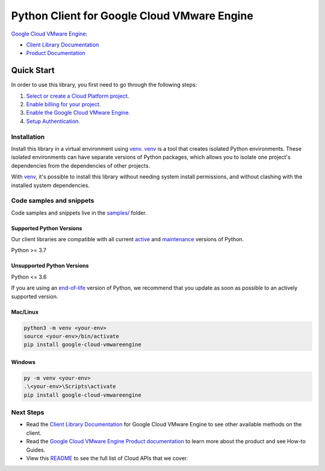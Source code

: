 Python Client for Google Cloud VMware Engine
============================================

|preview| |pypi| |versions|

`Google Cloud VMware Engine`_: 

- `Client Library Documentation`_
- `Product Documentation`_

.. |preview| image:: https://img.shields.io/badge/support-preview-orange.svg
   :target: https://github.com/googleapis/google-cloud-python/blob/main/README.rst#stability-levels
.. |pypi| image:: https://img.shields.io/pypi/v/google-cloud-vmwareengine.svg
   :target: https://pypi.org/project/google-cloud-vmwareengine/
.. |versions| image:: https://img.shields.io/pypi/pyversions/google-cloud-vmwareengine.svg
   :target: https://pypi.org/project/google-cloud-vmwareengine/
.. _Google Cloud VMware Engine: https://cloud.google.com/vmware-engine/
.. _Client Library Documentation: https://cloud.google.com/python/docs/reference/vmwareengine/latest/summary_overview
.. _Product Documentation:  https://cloud.google.com/vmware-engine/

Quick Start
-----------

In order to use this library, you first need to go through the following steps:

1. `Select or create a Cloud Platform project.`_
2. `Enable billing for your project.`_
3. `Enable the Google Cloud VMware Engine.`_
4. `Setup Authentication.`_

.. _Select or create a Cloud Platform project.: https://console.cloud.google.com/project
.. _Enable billing for your project.: https://cloud.google.com/billing/docs/how-to/modify-project#enable_billing_for_a_project
.. _Enable the Google Cloud VMware Engine.:  https://cloud.google.com/vmware-engine/
.. _Setup Authentication.: https://googleapis.dev/python/google-api-core/latest/auth.html

Installation
~~~~~~~~~~~~

Install this library in a virtual environment using `venv`_. `venv`_ is a tool that
creates isolated Python environments. These isolated environments can have separate
versions of Python packages, which allows you to isolate one project's dependencies
from the dependencies of other projects.

With `venv`_, it's possible to install this library without needing system
install permissions, and without clashing with the installed system
dependencies.

.. _`venv`: https://docs.python.org/3/library/venv.html


Code samples and snippets
~~~~~~~~~~~~~~~~~~~~~~~~~

Code samples and snippets live in the `samples/`_ folder.

.. _samples/: https://github.com/googleapis/google-cloud-python/tree/main/packages/google-cloud-vmwareengine/samples


Supported Python Versions
^^^^^^^^^^^^^^^^^^^^^^^^^
Our client libraries are compatible with all current `active`_ and `maintenance`_ versions of
Python.

Python >= 3.7

.. _active: https://devguide.python.org/devcycle/#in-development-main-branch
.. _maintenance: https://devguide.python.org/devcycle/#maintenance-branches

Unsupported Python Versions
^^^^^^^^^^^^^^^^^^^^^^^^^^^
Python <= 3.6

If you are using an `end-of-life`_
version of Python, we recommend that you update as soon as possible to an actively supported version.

.. _end-of-life: https://devguide.python.org/devcycle/#end-of-life-branches

Mac/Linux
^^^^^^^^^

.. code-block:: console

    python3 -m venv <your-env>
    source <your-env>/bin/activate
    pip install google-cloud-vmwareengine


Windows
^^^^^^^

.. code-block:: console

    py -m venv <your-env>
    .\<your-env>\Scripts\activate
    pip install google-cloud-vmwareengine

Next Steps
~~~~~~~~~~

-  Read the `Client Library Documentation`_ for Google Cloud VMware Engine
   to see other available methods on the client.
-  Read the `Google Cloud VMware Engine Product documentation`_ to learn
   more about the product and see How-to Guides.
-  View this `README`_ to see the full list of Cloud
   APIs that we cover.

.. _Google Cloud VMware Engine Product documentation:  https://cloud.google.com/vmware-engine/
.. _README: https://github.com/googleapis/google-cloud-python/blob/main/README.rst

